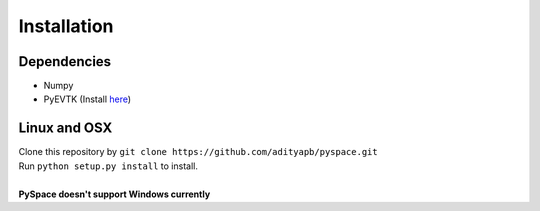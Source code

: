 ============
Installation
============

------------
Dependencies
------------

-  Numpy
-  PyEVTK (Install `here <https://pypi.python.org/pypi/PyEVTK>`__)

-------------
Linux and OSX
-------------

| Clone this repository by
  ``git clone https://github.com/adityapb/pyspace.git``
| Run ``python setup.py install`` to install.
|
| **PySpace doesn't support Windows currently**


